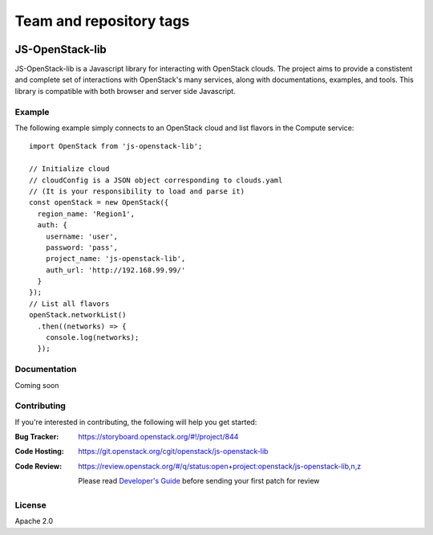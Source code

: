 ========================
Team and repository tags
========================

.. image:: http://governance.openstack.org/badges/js-openstack-lib.svg
    :target: http://governance.openstack.org/reference/tags/index.html

.. Change things from this point on

JS-OpenStack-lib
================

JS-OpenStack-lib is a Javascript library for interacting with OpenStack clouds. The project aims to provide a constistent and complete set of interactions with OpenStack's many services, along with documentations, examples, and tools.
This library is compatible with both browser and server side Javascript.

Example
-------

The following example simply connects to an OpenStack cloud and list flavors in the Compute service:

::

   import OpenStack from 'js-openstack-lib';

   // Initialize cloud
   // cloudConfig is a JSON object corresponding to clouds.yaml
   // (It is your responsibility to load and parse it)
   const openStack = new OpenStack({
     region_name: 'Region1',
     auth: {
       username: 'user',
       password: 'pass',
       project_name: 'js-openstack-lib',
       auth_url: 'http://192.168.99.99/'
     }
   });
   // List all flavors
   openStack.networkList()
     .then((networks) => {
       console.log(networks);
     });

Documentation
-------------

Coming soon

Contributing
------------

If you're interested in contributing, the following will help you get started:

:Bug Tracker: https://storyboard.openstack.org/#!/project/844
:Code Hosting: https://git.openstack.org/cgit/openstack/js-openstack-lib
:Code Review:
    https://review.openstack.org/#/q/status:open+project:openstack/js-openstack-lib,n,z

    Please read `Developer's Guide <http://docs.openstack.org/infra/manual/developers.html>`_ before sending your first patch for review



License
-------

Apache 2.0


